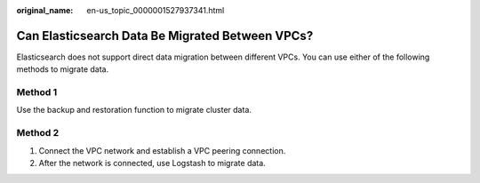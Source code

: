 :original_name: en-us_topic_0000001527937341.html

.. _en-us_topic_0000001527937341:

Can Elasticsearch Data Be Migrated Between VPCs?
================================================

Elasticsearch does not support direct data migration between different VPCs. You can use either of the following methods to migrate data.

Method 1
--------

Use the backup and restoration function to migrate cluster data.

Method 2
--------

#. Connect the VPC network and establish a VPC peering connection.
#. After the network is connected, use Logstash to migrate data.

